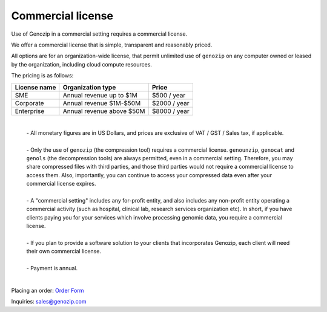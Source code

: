 .. _commercial:

Commercial license
==================

Use of Genozip in a commercial setting requires a commercial license.

We offer a commercial license that is simple, transparent and reasonably priced.

All options are for an organization-wide license, that permit unlimited use of ``genozip`` on any computer owned or leased by the organization, including cloud compute resources.

The pricing is as follows:

============  =========================  ============
License name  Organization type          Price
============  =========================  ============
SME           Annual revenue up to $1M   $500 / year
Corporate     Annual revenue $1M-$50M    $2000 / year
Enterprise    Annual revenue above $50M  $8000 / year
============  =========================  ============

    |
    | - All monetary figures are in US Dollars, and prices are exclusive of VAT / GST / Sales tax, if applicable.
    |
    | - Only the use of ``genozip`` (the compression tool) requires a commercial license. ``genounzip``, ``genocat`` and ``genols`` (the decompression tools) are always permitted, even in a commercial setting. Therefore, you may share compressed files with third parties, and those third parties would not require a commercial license to access them. Also, importantly, you can continue to access your compressed data even after your commercial license expires.
    |
    | - A "commercial setting" includes any for-profit entity, and also includes any non-profit entity operating a commercial activity (such as hospital, clinical lab, research services organization etc). In short, if you have clients paying you for your services which involve processing genomic data, you require a commercial license. 
    |
    | - If you plan to provide a software solution to your clients that incorporates Genozip, each client will need their own commercial license. 
    |
    | - Payment is annual.
    |

Placing an order: `Order Form <https://docs.google.com/forms/d/e/1FAIpQLSe691J0tKfrK0IQ44Vb3sNCVY1WN1vwz0ZiUupA02MOzcxxlQ/viewform?usp=sf_link>`_

Inquiries: sales@genozip.com
